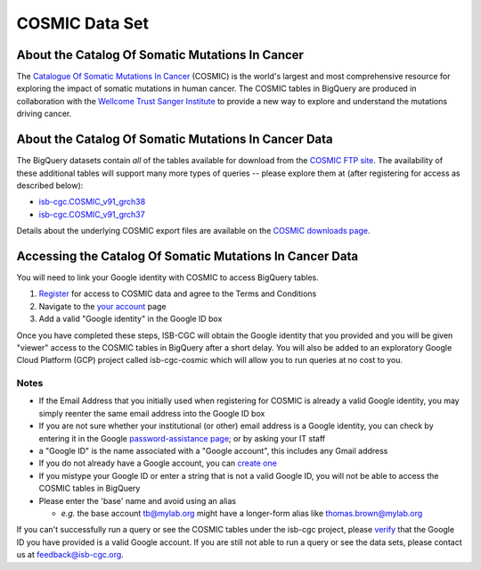 ***************
COSMIC Data Set
***************

About the Catalog Of Somatic Mutations In Cancer
-------------------------------------------------

The `Catalogue Of Somatic Mutations In Cancer <https://cancer.sanger.ac.uk/cosmic>`_ (COSMIC) is the world's largest and most comprehensive resource for exploring the impact of somatic mutations in human cancer. The COSMIC tables in BigQuery are produced in collaboration with the `Wellcome Trust Sanger Institute <http://www.sanger.ac.uk/>`_ to provide a new way to explore and understand the mutations driving cancer. 

About the Catalog Of Somatic Mutations In Cancer Data
------------------------------------------------------

The BigQuery datasets contain *all* of the tables available for download from the `COSMIC FTP site <http://cancer.sanger.ac.uk/cosmic/download>`_. The availability of these additional tables will support many more types of queries -- please explore them at (after registering for access as described below):

* `isb-cgc.COSMIC_v91_grch38 <https://console.cloud.google.com/bigquery?p=isb-cgc&d=COSMIC_v91_grch38&page=dataset>`_
* `isb-cgc.COSMIC_v91_grch37 <https://console.cloud.google.com/bigquery?p=isb-cgc&d=COSMIC_v91_grch37&page=dataset>`_
Details about the underlying COSMIC export files are available on the `COSMIC downloads page <https://cancer.sanger.ac.uk/cosmic/download>`_.

Accessing the Catalog Of Somatic Mutations In Cancer Data
------------------------------------------------------

You will need to link your Google identity with COSMIC to access BigQuery tables.

1. `Register <https://cancer.sanger.ac.uk/cosmic/register>`_ for access to COSMIC data and agree to the Terms and Conditions

2. Navigate to the `your account <https://cancer.sanger.ac.uk/cosmic/myaccount>`_ page

3. Add a valid "Google identity" in the Google ID box

Once you have completed these steps, ISB-CGC will obtain the Google identity that you provided and you will be given "viewer" access to the COSMIC tables in BigQuery after a short delay.  You will also be added to an exploratory Google Cloud Platform (GCP) project called isb-cgc-cosmic which will allow you to run queries at no cost to you.
 
Notes
*****

* If the Email Address that you initially used when registering for COSMIC is already a valid Google identity, you may simply reenter the same email address into the Google ID box

* If you are not sure whether your institutional (or other) email address is a Google identity, you can check by entering it in the Google `password-assistance page <https://accounts.google.com/ForgotPasswd>`_; or by asking your IT staff

* a "Google ID" is the name associated with a  "Google account", this includes any Gmail address

* If you do not already have a Google account, you can `create one <https://accounts.google.com/SignUp?hl=en>`_

* If you mistype your Google ID or enter a string that is not a valid Google ID, you will not be able to access the COSMIC tables in BigQuery

* Please enter the 'base' name and avoid using an alias

  - *e.g.* the base account tb@mylab.org might have a longer-form alias like thomas.brown@mylab.org

If you can't successfully run a query or see the COSMIC tables under the isb-cgc project, please `verify <https://accounts.google.com/ForgotPasswd>`_
that the Google ID you have provided is a valid Google account.  If you are still not able to run a query or see the data sets, please contact us at feedback@isb-cgc.org.
